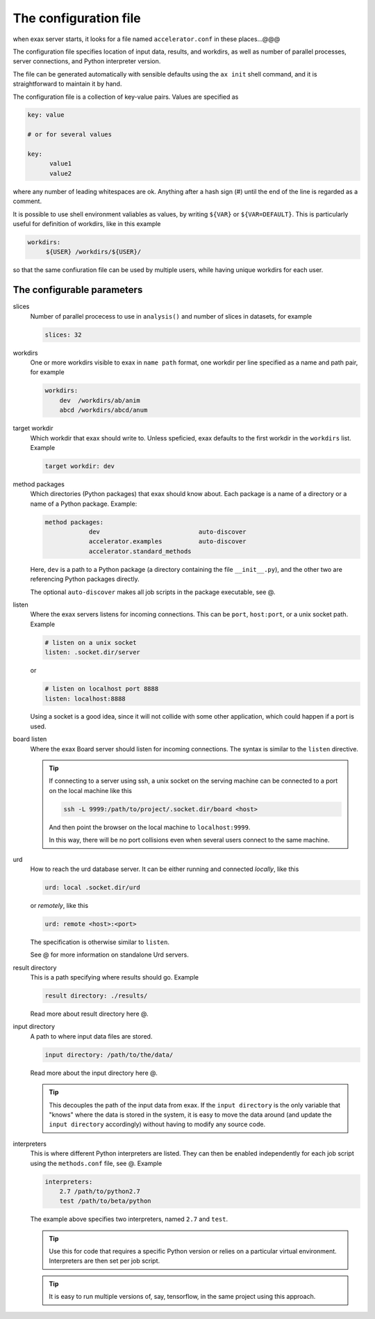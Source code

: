 The configuration file
======================

when exax server starts, it looks for a file named
``accelerator.conf`` in these places...@@@

The configuration file specifies location of input data, results, and
workdirs, as well as number of parallel processes, server connections,
and Python interpreter version.

The file can be generated automatically with sensible defaults using
the ``ax init`` shell command, and it is straightforward to maintain
it by hand.

The configuration file is a collection of key-value pairs.  Values are
specified as

.. code-block::

   key: value

   # or for several values

   key:
         value1
         value2

where any number of leading whitespaces are ok.  Anything after a hash
sign (#) until the end of the line is regarded as a comment.

It is possible to use shell environment valiables as values, by
writing ``${VAR}`` or ``${VAR=DEFAULT}``.  This is particularly useful
for definition of workdirs, like in this example

.. code-block::

   workdirs:
        ${USER} /workdirs/${USER}/

so that the same confiuration file can be used by multiple users,
while having unique workdirs for each user.


The configurable parameters
---------------------------

slices
   Number of parallel procecess to use in ``analysis()`` and number of
   slices in datasets, for example

   .. code-block::

       slices: 32


workdirs
   One or more workdirs visible to exax in ``name path`` format, one
   workdir per line specified as a name and path pair, for example

   .. code-block::

        workdirs:
            dev  /workdirs/ab/anim
            abcd /workdirs/abcd/anum


target workdir
   Which workdir that exax should write to.  Unless
   speficied, exax defaults to the first workdir in the ``workdirs``
   list.  Example

   .. code-block::

       target workdir: dev


method packages
   Which directories (Python packages) that exax should know about.
   Each package is a name of a directory or a name of a Python
   package.  Example:

   .. code-block::

       method packages:
                   dev                           auto-discover
                   accelerator.examples          auto-discover
                   accelerator.standard_methods

   Here, ``dev`` is a path to a Python package (a directory containing
   the file ``__init__.py``), and the other two are referencing Python
   packages directly.

   The optional ``auto-discover`` makes all job scripts in the package
   executable, see @.


listen
   Where the exax servers listens for incoming connections.  This can
   be ``port``, ``host:port``, or a unix socket path.  Example

   .. code-block::

      # listen on a unix socket
      listen: .socket.dir/server

   or

   .. code-block::

      # listen on localhost port 8888
      listen: localhost:8888

   Using a socket is a good idea, since it will not collide with some
   other application, which could happen if a port is used.



board listen
   Where the exax Board server should listen for incoming connections.
   The syntax is similar to the ``listen`` directive.

   .. tip::

      If connecting to a server using ssh, a unix socket on the
      serving machine can be connected to a port on the local machine
      like this

      .. code-block:: sh

         ssh -L 9999:/path/to/project/.socket.dir/board <host>

      And then point the browser on the local machine to ``localhost:9999``.

      In this way, there will be no port collisions even when several
      users connect to the same machine.


urd
   How to reach the urd database server.  It can be either running
   and connected *locally*, like this

   .. code-block::

      urd: local .socket.dir/urd

   or *remotely*, like this

   .. code-block::

      urd: remote <host>:<port>

   The specification is otherwise similar to ``listen``.

   See @ for more information on standalone Urd servers.


result directory
   This is a path specifying where results should go.  Example

   .. code-block::

      result directory: ./results/

   Read more about result directory here @.


input directory
   A path to where input data files are stored.

   .. code-block::

      input directory: /path/to/the/data/

   Read more about the input directory here @.

   .. tip:: This decouples the path of the input data from exax.  If
            the ``input directory`` is the only variable that "knows"
            where the data is stored in the system, it is easy to move
            the data around (and update the ``input directory``
            accordingly) without having to modify any source code.


interpreters
   This is where different Python interpreters are listed.  They can
   then be enabled independently for each job script using the
   ``methods.conf`` file, see @.  Example

   .. code-block::

      interpreters:
          2.7 /path/to/python2.7
          test /path/to/beta/python

   The example above specifies two interpreters, named ``2.7`` and ``test``.

   .. tip:: Use this for code that requires a specific Python version
            or relies on a particular virtual environment.  Interpreters are then set per job script.

   .. tip:: It is easy to run multiple versions of, say, tensorflow,
            in the same project using this approach.
